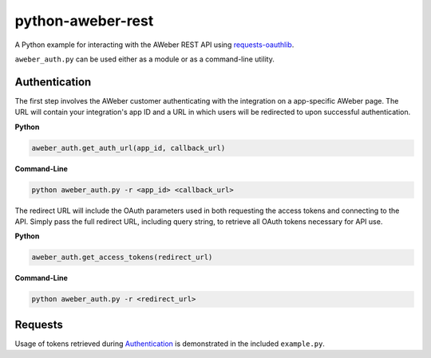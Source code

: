 python-aweber-rest
==================
A Python example for interacting with the AWeber REST API using requests-oauthlib_.

``aweber_auth.py`` can be used either as a module or as a command-line utility.

Authentication
--------------
The first step involves the AWeber customer authenticating with the integration on a app-specific AWeber page. The URL will contain your integration's app ID and a URL in which users will be redirected to upon successful authentication.

**Python**

.. code-block:: python

    aweber_auth.get_auth_url(app_id, callback_url)

**Command-Line**

.. code-block:: bash

    python aweber_auth.py -r <app_id> <callback_url>

The redirect URL will include the OAuth parameters used in both requesting the access tokens and connecting to the API. Simply pass the full redirect URL, including query string, to retrieve all OAuth tokens necessary for API use.

**Python**

.. code-block:: python

    aweber_auth.get_access_tokens(redirect_url)

**Command-Line**

.. code-block:: bash

    python aweber_auth.py -r <redirect_url>

Requests
--------
Usage of tokens retrieved during Authentication_ is demonstrated in the included ``example.py``.

.. _requests-oauthlib: https://pypi.python.org/pypi/requests-oauthlib
